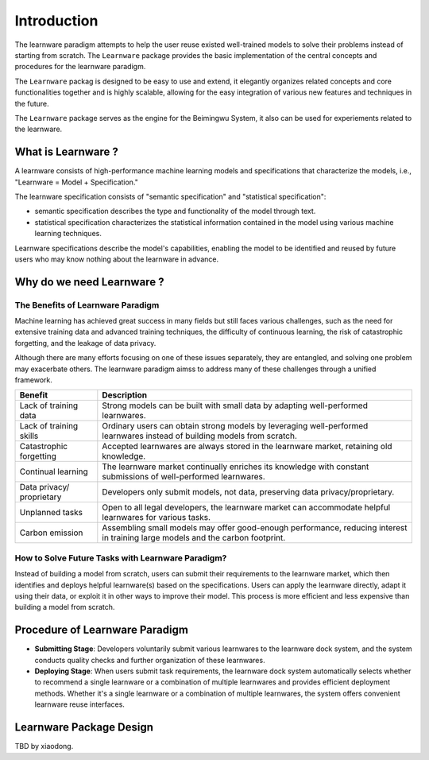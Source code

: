 .. _intro:
================
Introduction
================

The learnware paradigm attempts to help the user reuse existed well-trained models to solve their problems instead of starting from scratch. The ``Learnware`` package provides the basic implementation of the central concepts and procedures for the learnware paradigm. 

The ``Learnware`` packag is designed to be easy to use and extend, it elegantly organizes related concepts and core functionalities together and is highly scalable, allowing for the easy integration of various new features and techniques in the future.

The ``Learnware`` package serves as the engine for the Beimingwu System, it also can be used for experiements related to the learnware.

What is Learnware ?
================

A learnware consists of high-performance machine learning models and specifications that characterize the models, i.e., "Learnware = Model + Specification."

The learnware specification consists of "semantic specification" and "statistical specification":

- semantic specification describes the type and functionality of the model through text.
- statistical specification characterizes the statistical information contained in the model using various machine learning techniques.

Learnware specifications describe the model's capabilities, enabling the model to be identified and reused by future users who may know nothing about the learnware in advance.

Why do we need Learnware ?
================

The Benefits of Learnware Paradigm
-----------------

Machine learning has achieved great success in many fields but still faces various challenges, such as the need for extensive training data and advanced training techniques, the difficulty of continuous learning, the risk of catastrophic forgetting, and the leakage of data privacy.

Although there are many efforts focusing on one of these issues separately, they are entangled, and solving one problem may exacerbate others. The learnware paradigm aimss to address many of these challenges through a unified framework.

+-----------------------+-----------------------------------------------------------------------------------------------+
| Benefit               | Description                                                                                   |
+=======================+===============================================================================================+
| Lack of training data | Strong models can be built with small data by adapting well-performed learnwares.             |
+-----------------------+-----------------------------------------------------------------------------------------------+
| Lack of training      | Ordinary users can obtain strong models by leveraging well-performed learnwares instead of    |
| skills                | building models from scratch.                                                                 |
+-----------------------+-----------------------------------------------------------------------------------------------+
| Catastrophic          | Accepted learnwares are always stored in the learnware market, retaining old knowledge.       |
| forgetting            |                                                                                               |
+-----------------------+-----------------------------------------------------------------------------------------------+
| Continual learning    | The learnware market continually enriches its knowledge with constant submissions of          |
|                       | well-performed learnwares.                                                                    |
+-----------------------+-----------------------------------------------------------------------------------------------+
| Data privacy/         | Developers only submit models, not data, preserving data privacy/proprietary.                 |
| proprietary           |                                                                                               |
+-----------------------+-----------------------------------------------------------------------------------------------+
| Unplanned tasks       | Open to all legal developers, the learnware market can accommodate helpful learnwares for     |
|                       | various tasks.                                                                                |
+-----------------------+-----------------------------------------------------------------------------------------------+
| Carbon emission       | Assembling small models may offer good-enough performance, reducing interest in training      |
|                       | large models and the carbon footprint.                                                        |
+-----------------------+-----------------------------------------------------------------------------------------------+

How to Solve Future Tasks with Learnware Paradigm?
--------------

.. image:: ../_static/img/learnware_paradigm.jpg
   :align: center

Instead of building a model from scratch, users can submit their requirements to the learnware market, which then identifies and deploys helpful learnware(s) based on the specifications. Users can apply the learnware directly, adapt it using their data, or exploit it in other ways to improve their model. This process is more efficient and less expensive than building a model from scratch.

Procedure of Learnware Paradigm
================
- **Submitting Stage**: Developers voluntarily submit various learnwares to the learnware dock system, and the system conducts quality checks and further organization of these learnwares.
- **Deploying Stage**: When users submit task requirements, the learnware dock system automatically selects whether to recommend a single learnware or a combination of multiple learnwares and provides efficient deployment methods. Whether it's a single learnware or a combination of multiple learnwares, the system offers convenient learnware reuse interfaces.

.. image:: ../_static/img/learnware_market.svg
   :align: center


Learnware Package Design
================

TBD by xiaodong.
